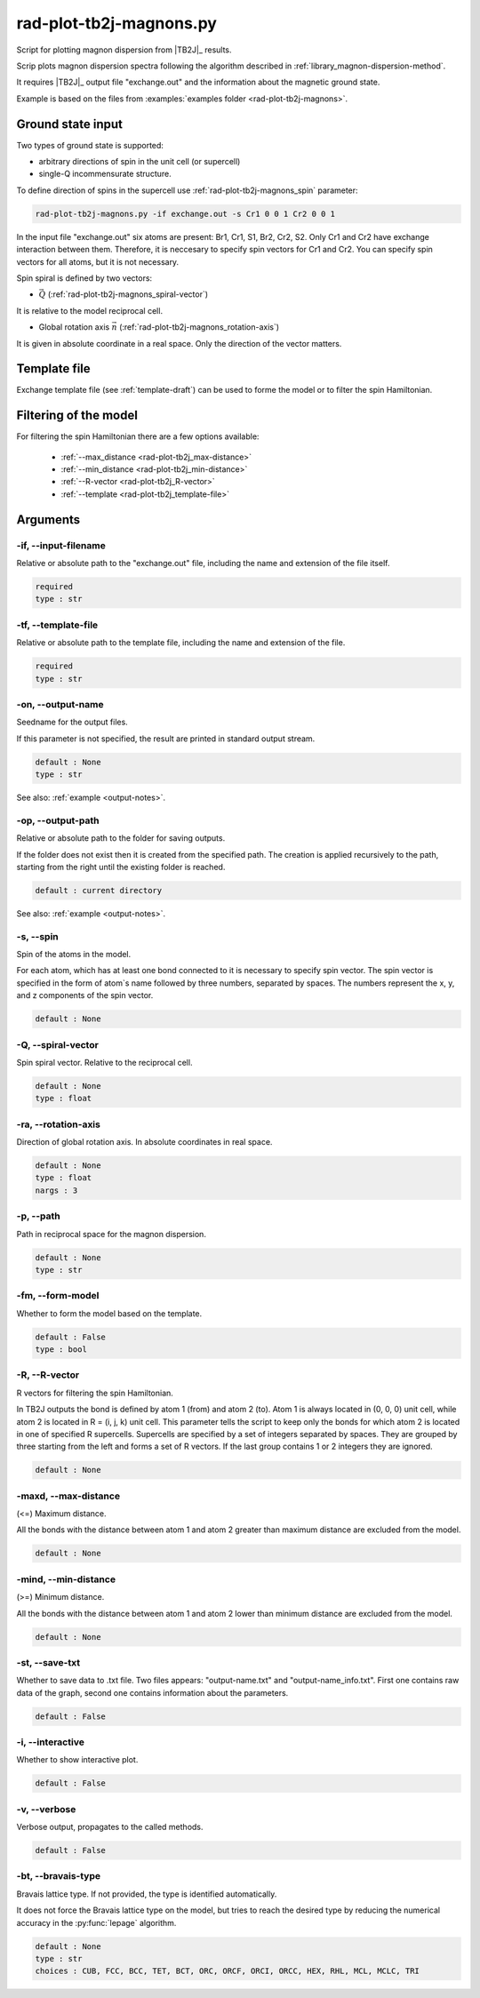 .. _rad-plot-tb2j-magnons:

************************
rad-plot-tb2j-magnons.py
************************

Script for plotting magnon dispersion from |TB2J|_ results.

.. versionadded:: 0.7.12 

Scrip plots magnon dispersion spectra following the algorithm described in 
:ref:`library_magnon-dispersion-method`.

It requires |TB2J|_ output file "exchange.out" and 
the information about the magnetic ground state.

Example is based on the files from 
:examples:`examples folder <rad-plot-tb2j-magnons>`.

Ground state input
==================

Two types of ground state is supported: 

* arbitrary directions of spin in the unit cell (or supercell)
* single-Q incommensurate structure.

To define direction of spins in the supercell use :ref:`rad-plot-tb2j-magnons_spin` parameter:

.. code-block:: bash

    rad-plot-tb2j-magnons.py -if exchange.out -s Cr1 0 0 1 Cr2 0 0 1

In the input file "exchange.out" six atoms are present: Br1, Cr1, S1, Br2, Cr2, S2.
Only Cr1 and Cr2 have exchange interaction between them. Therefore, it is neccesary to specify
spin vectors for Cr1 and Cr2. You can specify spin vectors for all atoms, but it is not
necessary.

Spin spiral is defined by two vectors: 

* :math:`\vec{Q}` (:ref:`rad-plot-tb2j-magnons_spiral-vector`)

It is relative to the model reciprocal cell.

* Global rotation axis :math:`\vec{n}` (:ref:`rad-plot-tb2j-magnons_rotation-axis`)

It is given in absolute coordinate in a real space. Only the direction of the vector matters.

Template file
=============

Exchange template file (see :ref:`template-draft`) can be used to forme the model or
to filter the spin Hamiltonian.

Filtering of the model
======================

For filtering the spin Hamiltonian there are a few options available:

    * :ref:`--max_distance <rad-plot-tb2j_max-distance>`
    * :ref:`--min_distance <rad-plot-tb2j_min-distance>`
    * :ref:`--R-vector <rad-plot-tb2j_R-vector>`
    * :ref:`--template <rad-plot-tb2j_template-file>`

.. _rad-plot-tb2j-magnons_arguments:

Arguments
=========

.. _rad-plot-tb2j-magnons_input-filename:

-if, --input-filename
---------------------
Relative or absolute path to the "exchange.out" file,
including the name and extension of the file itself.

.. code-block:: text

    required
    type : str

.. _rad-plot-tb2j-magnons_template-file:

-tf, --template-file
--------------------
Relative or absolute path to the template file, 
including the name and extension of the file.

.. code-block:: text

    required
    type : str

.. _rad-plot-tb2j-magnons_output-name:

-on, --output-name
------------------
Seedname for the output files.

If this parameter is not specified, the result are printed in 
standard output stream. 

.. code-block:: text

    default : None
    type : str

See also: :ref:`example <output-notes>`.

.. _rad-plot-tb2j-magnons_output-path:

-op, --output-path
------------------
Relative or absolute path to the folder for saving outputs.

If the folder does not exist then it is created from the specified path.
The creation is applied recursively to the path, starting from the right
until the existing folder is reached.

.. code-block:: text

    default : current directory

See also: :ref:`example <output-notes>`.

.. _rad-plot-tb2j-magnons_spin:

-s, --spin
----------
Spin of the atoms in the model.

For each atom, which has at least one bond connected to it is necessary to specify
spin vector. The spin vector is specified in the form of atom`s name followed by
three numbers, separated by spaces. 
The numbers represent the x, y, and z components of the spin vector.

.. code-block:: text

    default : None

.. _rad-plot-tb2j-magnons_spiral-vector:

-Q, --spiral-vector
-------------------
Spin spiral vector. Relative to the reciprocal cell.

.. code-block:: text

    default : None
    type : float

.. _rad-plot-tb2j-magnons_rotation-axis:

-ra, --rotation-axis
--------------------
Direction of global rotation axis. In absolute coordinates in real space.

.. code-block:: text

    default : None
    type : float
    nargs : 3
    
.. _rad-plot-tb2j-magnons_path:

-p, --path
----------
Path in reciprocal space for the magnon dispersion.

.. code-block:: text

    default : None
    type : str

.. _rad-plot-tb2j-magnons_form-model:

-fm, --form-model
---------------------
Whether to form the model based on the template.

.. code-block:: text

    default : False
    type : bool

.. _rad-plot-tb2j-magnons_R-vector:

-R, --R-vector
--------------
R vectors for filtering the spin Hamiltonian.

In TB2J outputs the bond is defined by atom 1 (from) and atom 2 (to). 
Atom 1 is always located in (0, 0, 0) unit cell, while atom 2 is located in 
R = (i, j, k) unit cell. This parameter tells the script to keep only the 
bonds for which atom 2 is located in one of specified R supercells. 
Supercells are specified by a set of integers separated by spaces. 
They are grouped by three starting from the left and forms a set 
of R vectors. If the last group contains 1 or 2 integers they are ignored.

.. code-block:: text

    default : None

.. _rad-plot-tb2j-magnons_max-distance:

-maxd, --max-distance
---------------------
(<=) Maximum distance.

All the bonds with the distance between atom 1 and atom 2 
greater than maximum distance are excluded from the model.

.. code-block:: text

    default : None

.. _rad-plot-tb2j-magnons_min-distance:

-mind, --min-distance
---------------------
(>=) Minimum distance.

All the bonds with the distance between atom 1 and atom 2 
lower than minimum distance are excluded from the model.

.. code-block:: text

    default : None

.. _rad-plot-tb2j-magnons_save-txt:

-st, --save-txt
---------------
Whether to save data to .txt file. Two files appears: 
"output-name.txt" and "output-name_info.txt". First one contains raw data of the graph,
second one contains information about the parameters.

.. code-block:: text

    default : False

.. _rad-plot-tb2j-magnons_interactive:

-i, --interactive
-----------------
Whether to show interactive plot.

.. code-block:: text

    default : False

.. _rad-plot-tb2j-magnons_verbose:

-v, --verbose
--------------
Verbose output, propagates to the called methods.

.. code-block:: text

    default : False

.. _rad-plot-tb2j-magnons_bravais-type:

-bt, --bravais-type
--------------------

Bravais lattice type. 
If not provided, the type is identified automatically.

It does not force the Bravais lattice type on the model,
but tries to reach the desired type by reducing the 
numerical accuracy in the :py:func:`lepage` algorithm.

.. code-block:: text

    default : None
    type : str
    choices : CUB, FCC, BCC, TET, BCT, ORC, ORCF, ORCI, ORCC, HEX, RHL, MCL, MCLC, TRI